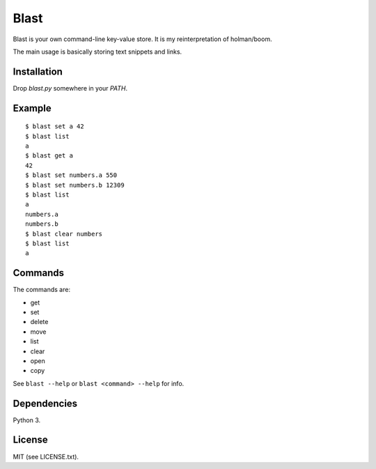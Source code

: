 #####
Blast
#####
Blast is your own command-line key-value store.
It is my reinterpretation of holman/boom.

The main usage is basically storing text snippets and links.


Installation
============
Drop `blast.py` somewhere in your `PATH`.


Example
=======
::

  $ blast set a 42
  $ blast list
  a
  $ blast get a
  42
  $ blast set numbers.a 550
  $ blast set numbers.b 12309
  $ blast list
  a
  numbers.a
  numbers.b
  $ blast clear numbers
  $ blast list
  a


Commands
========
The commands are:

- get
- set
- delete
- move
- list
- clear
- open
- copy

See ``blast --help`` or ``blast <command> --help`` for info.


Dependencies
============
Python 3.


License
=======
MIT (see LICENSE.txt).
